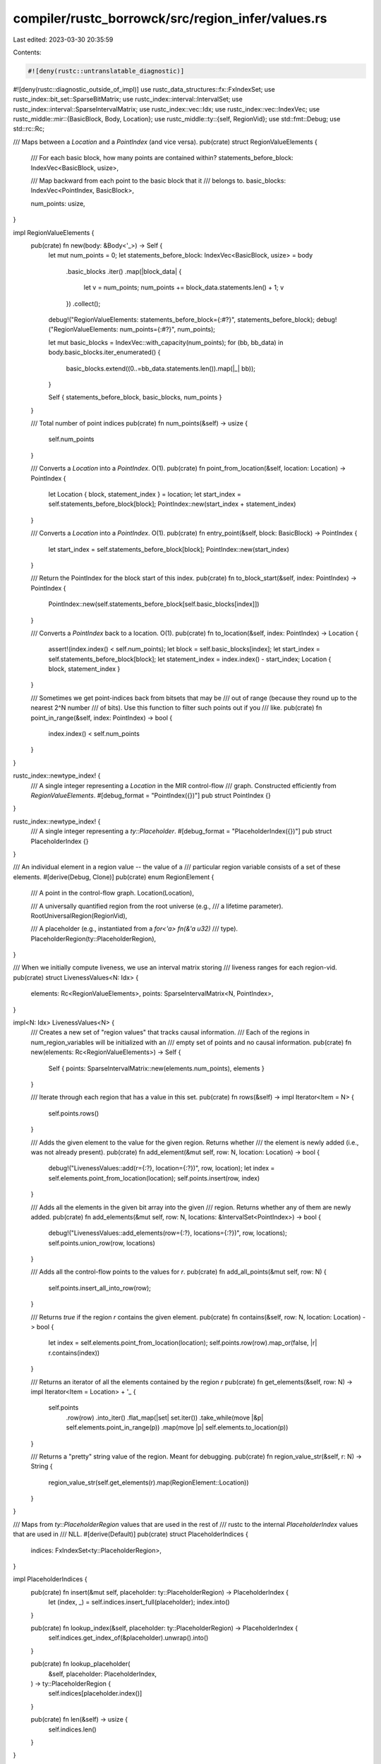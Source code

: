 compiler/rustc_borrowck/src/region_infer/values.rs
==================================================

Last edited: 2023-03-30 20:35:59

Contents:

.. code-block:: rs

    #![deny(rustc::untranslatable_diagnostic)]
#![deny(rustc::diagnostic_outside_of_impl)]
use rustc_data_structures::fx::FxIndexSet;
use rustc_index::bit_set::SparseBitMatrix;
use rustc_index::interval::IntervalSet;
use rustc_index::interval::SparseIntervalMatrix;
use rustc_index::vec::Idx;
use rustc_index::vec::IndexVec;
use rustc_middle::mir::{BasicBlock, Body, Location};
use rustc_middle::ty::{self, RegionVid};
use std::fmt::Debug;
use std::rc::Rc;

/// Maps between a `Location` and a `PointIndex` (and vice versa).
pub(crate) struct RegionValueElements {
    /// For each basic block, how many points are contained within?
    statements_before_block: IndexVec<BasicBlock, usize>,

    /// Map backward from each point to the basic block that it
    /// belongs to.
    basic_blocks: IndexVec<PointIndex, BasicBlock>,

    num_points: usize,
}

impl RegionValueElements {
    pub(crate) fn new(body: &Body<'_>) -> Self {
        let mut num_points = 0;
        let statements_before_block: IndexVec<BasicBlock, usize> = body
            .basic_blocks
            .iter()
            .map(|block_data| {
                let v = num_points;
                num_points += block_data.statements.len() + 1;
                v
            })
            .collect();
        debug!("RegionValueElements: statements_before_block={:#?}", statements_before_block);
        debug!("RegionValueElements: num_points={:#?}", num_points);

        let mut basic_blocks = IndexVec::with_capacity(num_points);
        for (bb, bb_data) in body.basic_blocks.iter_enumerated() {
            basic_blocks.extend((0..=bb_data.statements.len()).map(|_| bb));
        }

        Self { statements_before_block, basic_blocks, num_points }
    }

    /// Total number of point indices
    pub(crate) fn num_points(&self) -> usize {
        self.num_points
    }

    /// Converts a `Location` into a `PointIndex`. O(1).
    pub(crate) fn point_from_location(&self, location: Location) -> PointIndex {
        let Location { block, statement_index } = location;
        let start_index = self.statements_before_block[block];
        PointIndex::new(start_index + statement_index)
    }

    /// Converts a `Location` into a `PointIndex`. O(1).
    pub(crate) fn entry_point(&self, block: BasicBlock) -> PointIndex {
        let start_index = self.statements_before_block[block];
        PointIndex::new(start_index)
    }

    /// Return the PointIndex for the block start of this index.
    pub(crate) fn to_block_start(&self, index: PointIndex) -> PointIndex {
        PointIndex::new(self.statements_before_block[self.basic_blocks[index]])
    }

    /// Converts a `PointIndex` back to a location. O(1).
    pub(crate) fn to_location(&self, index: PointIndex) -> Location {
        assert!(index.index() < self.num_points);
        let block = self.basic_blocks[index];
        let start_index = self.statements_before_block[block];
        let statement_index = index.index() - start_index;
        Location { block, statement_index }
    }

    /// Sometimes we get point-indices back from bitsets that may be
    /// out of range (because they round up to the nearest 2^N number
    /// of bits). Use this function to filter such points out if you
    /// like.
    pub(crate) fn point_in_range(&self, index: PointIndex) -> bool {
        index.index() < self.num_points
    }
}

rustc_index::newtype_index! {
    /// A single integer representing a `Location` in the MIR control-flow
    /// graph. Constructed efficiently from `RegionValueElements`.
    #[debug_format = "PointIndex({})"]
    pub struct PointIndex {}
}

rustc_index::newtype_index! {
    /// A single integer representing a `ty::Placeholder`.
    #[debug_format = "PlaceholderIndex({})"]
    pub struct PlaceholderIndex {}
}

/// An individual element in a region value -- the value of a
/// particular region variable consists of a set of these elements.
#[derive(Debug, Clone)]
pub(crate) enum RegionElement {
    /// A point in the control-flow graph.
    Location(Location),

    /// A universally quantified region from the root universe (e.g.,
    /// a lifetime parameter).
    RootUniversalRegion(RegionVid),

    /// A placeholder (e.g., instantiated from a `for<'a> fn(&'a u32)`
    /// type).
    PlaceholderRegion(ty::PlaceholderRegion),
}

/// When we initially compute liveness, we use an interval matrix storing
/// liveness ranges for each region-vid.
pub(crate) struct LivenessValues<N: Idx> {
    elements: Rc<RegionValueElements>,
    points: SparseIntervalMatrix<N, PointIndex>,
}

impl<N: Idx> LivenessValues<N> {
    /// Creates a new set of "region values" that tracks causal information.
    /// Each of the regions in num_region_variables will be initialized with an
    /// empty set of points and no causal information.
    pub(crate) fn new(elements: Rc<RegionValueElements>) -> Self {
        Self { points: SparseIntervalMatrix::new(elements.num_points), elements }
    }

    /// Iterate through each region that has a value in this set.
    pub(crate) fn rows(&self) -> impl Iterator<Item = N> {
        self.points.rows()
    }

    /// Adds the given element to the value for the given region. Returns whether
    /// the element is newly added (i.e., was not already present).
    pub(crate) fn add_element(&mut self, row: N, location: Location) -> bool {
        debug!("LivenessValues::add(r={:?}, location={:?})", row, location);
        let index = self.elements.point_from_location(location);
        self.points.insert(row, index)
    }

    /// Adds all the elements in the given bit array into the given
    /// region. Returns whether any of them are newly added.
    pub(crate) fn add_elements(&mut self, row: N, locations: &IntervalSet<PointIndex>) -> bool {
        debug!("LivenessValues::add_elements(row={:?}, locations={:?})", row, locations);
        self.points.union_row(row, locations)
    }

    /// Adds all the control-flow points to the values for `r`.
    pub(crate) fn add_all_points(&mut self, row: N) {
        self.points.insert_all_into_row(row);
    }

    /// Returns `true` if the region `r` contains the given element.
    pub(crate) fn contains(&self, row: N, location: Location) -> bool {
        let index = self.elements.point_from_location(location);
        self.points.row(row).map_or(false, |r| r.contains(index))
    }

    /// Returns an iterator of all the elements contained by the region `r`
    pub(crate) fn get_elements(&self, row: N) -> impl Iterator<Item = Location> + '_ {
        self.points
            .row(row)
            .into_iter()
            .flat_map(|set| set.iter())
            .take_while(move |&p| self.elements.point_in_range(p))
            .map(move |p| self.elements.to_location(p))
    }

    /// Returns a "pretty" string value of the region. Meant for debugging.
    pub(crate) fn region_value_str(&self, r: N) -> String {
        region_value_str(self.get_elements(r).map(RegionElement::Location))
    }
}

/// Maps from `ty::PlaceholderRegion` values that are used in the rest of
/// rustc to the internal `PlaceholderIndex` values that are used in
/// NLL.
#[derive(Default)]
pub(crate) struct PlaceholderIndices {
    indices: FxIndexSet<ty::PlaceholderRegion>,
}

impl PlaceholderIndices {
    pub(crate) fn insert(&mut self, placeholder: ty::PlaceholderRegion) -> PlaceholderIndex {
        let (index, _) = self.indices.insert_full(placeholder);
        index.into()
    }

    pub(crate) fn lookup_index(&self, placeholder: ty::PlaceholderRegion) -> PlaceholderIndex {
        self.indices.get_index_of(&placeholder).unwrap().into()
    }

    pub(crate) fn lookup_placeholder(
        &self,
        placeholder: PlaceholderIndex,
    ) -> ty::PlaceholderRegion {
        self.indices[placeholder.index()]
    }

    pub(crate) fn len(&self) -> usize {
        self.indices.len()
    }
}

/// Stores the full values for a set of regions (in contrast to
/// `LivenessValues`, which only stores those points in the where a
/// region is live). The full value for a region may contain points in
/// the CFG, but also free regions as well as bound universe
/// placeholders.
///
/// Example:
///
/// ```text
/// fn foo(x: &'a u32) -> &'a u32 {
///    let y: &'0 u32 = x; // let's call this `'0`
///    y
/// }
/// ```
///
/// Here, the variable `'0` would contain the free region `'a`,
/// because (since it is returned) it must live for at least `'a`. But
/// it would also contain various points from within the function.
#[derive(Clone)]
pub(crate) struct RegionValues<N: Idx> {
    elements: Rc<RegionValueElements>,
    placeholder_indices: Rc<PlaceholderIndices>,
    points: SparseIntervalMatrix<N, PointIndex>,
    free_regions: SparseBitMatrix<N, RegionVid>,

    /// Placeholders represent bound regions -- so something like `'a`
    /// in for<'a> fn(&'a u32)`.
    placeholders: SparseBitMatrix<N, PlaceholderIndex>,
}

impl<N: Idx> RegionValues<N> {
    /// Creates a new set of "region values" that tracks causal information.
    /// Each of the regions in num_region_variables will be initialized with an
    /// empty set of points and no causal information.
    pub(crate) fn new(
        elements: &Rc<RegionValueElements>,
        num_universal_regions: usize,
        placeholder_indices: &Rc<PlaceholderIndices>,
    ) -> Self {
        let num_placeholders = placeholder_indices.len();
        Self {
            elements: elements.clone(),
            points: SparseIntervalMatrix::new(elements.num_points),
            placeholder_indices: placeholder_indices.clone(),
            free_regions: SparseBitMatrix::new(num_universal_regions),
            placeholders: SparseBitMatrix::new(num_placeholders),
        }
    }

    /// Adds the given element to the value for the given region. Returns whether
    /// the element is newly added (i.e., was not already present).
    pub(crate) fn add_element(&mut self, r: N, elem: impl ToElementIndex) -> bool {
        debug!("add(r={:?}, elem={:?})", r, elem);
        elem.add_to_row(self, r)
    }

    /// Adds all the control-flow points to the values for `r`.
    pub(crate) fn add_all_points(&mut self, r: N) {
        self.points.insert_all_into_row(r);
    }

    /// Adds all elements in `r_from` to `r_to` (because e.g., `r_to:
    /// r_from`).
    pub(crate) fn add_region(&mut self, r_to: N, r_from: N) -> bool {
        self.points.union_rows(r_from, r_to)
            | self.free_regions.union_rows(r_from, r_to)
            | self.placeholders.union_rows(r_from, r_to)
    }

    /// Returns `true` if the region `r` contains the given element.
    pub(crate) fn contains(&self, r: N, elem: impl ToElementIndex) -> bool {
        elem.contained_in_row(self, r)
    }

    /// `self[to] |= values[from]`, essentially: that is, take all the
    /// elements for the region `from` from `values` and add them to
    /// the region `to` in `self`.
    pub(crate) fn merge_liveness<M: Idx>(&mut self, to: N, from: M, values: &LivenessValues<M>) {
        if let Some(set) = values.points.row(from) {
            self.points.union_row(to, set);
        }
    }

    /// Returns `true` if `sup_region` contains all the CFG points that
    /// `sub_region` contains. Ignores universal regions.
    pub(crate) fn contains_points(&self, sup_region: N, sub_region: N) -> bool {
        if let Some(sub_row) = self.points.row(sub_region) {
            if let Some(sup_row) = self.points.row(sup_region) {
                sup_row.superset(sub_row)
            } else {
                // sup row is empty, so sub row must be empty
                sub_row.is_empty()
            }
        } else {
            // sub row is empty, always true
            true
        }
    }

    /// Returns the locations contained within a given region `r`.
    pub(crate) fn locations_outlived_by<'a>(&'a self, r: N) -> impl Iterator<Item = Location> + 'a {
        self.points.row(r).into_iter().flat_map(move |set| {
            set.iter()
                .take_while(move |&p| self.elements.point_in_range(p))
                .map(move |p| self.elements.to_location(p))
        })
    }

    /// Returns just the universal regions that are contained in a given region's value.
    pub(crate) fn universal_regions_outlived_by<'a>(
        &'a self,
        r: N,
    ) -> impl Iterator<Item = RegionVid> + 'a {
        self.free_regions.row(r).into_iter().flat_map(|set| set.iter())
    }

    /// Returns all the elements contained in a given region's value.
    pub(crate) fn placeholders_contained_in<'a>(
        &'a self,
        r: N,
    ) -> impl Iterator<Item = ty::PlaceholderRegion> + 'a {
        self.placeholders
            .row(r)
            .into_iter()
            .flat_map(|set| set.iter())
            .map(move |p| self.placeholder_indices.lookup_placeholder(p))
    }

    /// Returns all the elements contained in a given region's value.
    pub(crate) fn elements_contained_in<'a>(
        &'a self,
        r: N,
    ) -> impl Iterator<Item = RegionElement> + 'a {
        let points_iter = self.locations_outlived_by(r).map(RegionElement::Location);

        let free_regions_iter =
            self.universal_regions_outlived_by(r).map(RegionElement::RootUniversalRegion);

        let placeholder_universes_iter =
            self.placeholders_contained_in(r).map(RegionElement::PlaceholderRegion);

        points_iter.chain(free_regions_iter).chain(placeholder_universes_iter)
    }

    /// Returns a "pretty" string value of the region. Meant for debugging.
    pub(crate) fn region_value_str(&self, r: N) -> String {
        region_value_str(self.elements_contained_in(r))
    }
}

pub(crate) trait ToElementIndex: Debug + Copy {
    fn add_to_row<N: Idx>(self, values: &mut RegionValues<N>, row: N) -> bool;

    fn contained_in_row<N: Idx>(self, values: &RegionValues<N>, row: N) -> bool;
}

impl ToElementIndex for Location {
    fn add_to_row<N: Idx>(self, values: &mut RegionValues<N>, row: N) -> bool {
        let index = values.elements.point_from_location(self);
        values.points.insert(row, index)
    }

    fn contained_in_row<N: Idx>(self, values: &RegionValues<N>, row: N) -> bool {
        let index = values.elements.point_from_location(self);
        values.points.contains(row, index)
    }
}

impl ToElementIndex for RegionVid {
    fn add_to_row<N: Idx>(self, values: &mut RegionValues<N>, row: N) -> bool {
        values.free_regions.insert(row, self)
    }

    fn contained_in_row<N: Idx>(self, values: &RegionValues<N>, row: N) -> bool {
        values.free_regions.contains(row, self)
    }
}

impl ToElementIndex for ty::PlaceholderRegion {
    fn add_to_row<N: Idx>(self, values: &mut RegionValues<N>, row: N) -> bool {
        let index = values.placeholder_indices.lookup_index(self);
        values.placeholders.insert(row, index)
    }

    fn contained_in_row<N: Idx>(self, values: &RegionValues<N>, row: N) -> bool {
        let index = values.placeholder_indices.lookup_index(self);
        values.placeholders.contains(row, index)
    }
}

pub(crate) fn location_set_str(
    elements: &RegionValueElements,
    points: impl IntoIterator<Item = PointIndex>,
) -> String {
    region_value_str(
        points
            .into_iter()
            .take_while(|&p| elements.point_in_range(p))
            .map(|p| elements.to_location(p))
            .map(RegionElement::Location),
    )
}

fn region_value_str(elements: impl IntoIterator<Item = RegionElement>) -> String {
    let mut result = String::new();
    result.push('{');

    // Set to Some(l1, l2) when we have observed all the locations
    // from l1..=l2 (inclusive) but not yet printed them. This
    // gets extended if we then see l3 where l3 is the successor
    // to l2.
    let mut open_location: Option<(Location, Location)> = None;

    let mut sep = "";
    let mut push_sep = |s: &mut String| {
        s.push_str(sep);
        sep = ", ";
    };

    for element in elements {
        match element {
            RegionElement::Location(l) => {
                if let Some((location1, location2)) = open_location {
                    if location2.block == l.block
                        && location2.statement_index == l.statement_index - 1
                    {
                        open_location = Some((location1, l));
                        continue;
                    }

                    push_sep(&mut result);
                    push_location_range(&mut result, location1, location2);
                }

                open_location = Some((l, l));
            }

            RegionElement::RootUniversalRegion(fr) => {
                if let Some((location1, location2)) = open_location {
                    push_sep(&mut result);
                    push_location_range(&mut result, location1, location2);
                    open_location = None;
                }

                push_sep(&mut result);
                result.push_str(&format!("{:?}", fr));
            }

            RegionElement::PlaceholderRegion(placeholder) => {
                if let Some((location1, location2)) = open_location {
                    push_sep(&mut result);
                    push_location_range(&mut result, location1, location2);
                    open_location = None;
                }

                push_sep(&mut result);
                result.push_str(&format!("{:?}", placeholder));
            }
        }
    }

    if let Some((location1, location2)) = open_location {
        push_sep(&mut result);
        push_location_range(&mut result, location1, location2);
    }

    result.push('}');

    return result;

    fn push_location_range(str: &mut String, location1: Location, location2: Location) {
        if location1 == location2 {
            str.push_str(&format!("{:?}", location1));
        } else {
            assert_eq!(location1.block, location2.block);
            str.push_str(&format!(
                "{:?}[{}..={}]",
                location1.block, location1.statement_index, location2.statement_index
            ));
        }
    }
}


